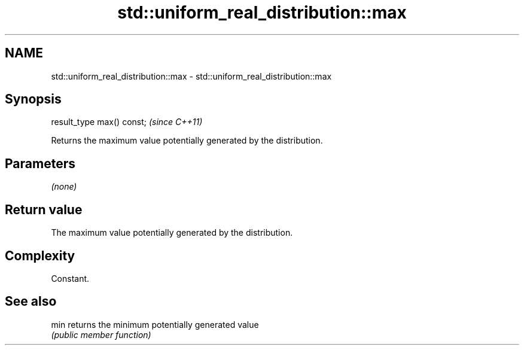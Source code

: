 .TH std::uniform_real_distribution::max 3 "Nov 25 2015" "2.1 | http://cppreference.com" "C++ Standard Libary"
.SH NAME
std::uniform_real_distribution::max \- std::uniform_real_distribution::max

.SH Synopsis
   result_type max() const;  \fI(since C++11)\fP

   Returns the maximum value potentially generated by the distribution.

.SH Parameters

   \fI(none)\fP

.SH Return value

   The maximum value potentially generated by the distribution.

.SH Complexity

   Constant.

.SH See also

   min returns the minimum potentially generated value
       \fI(public member function)\fP 
